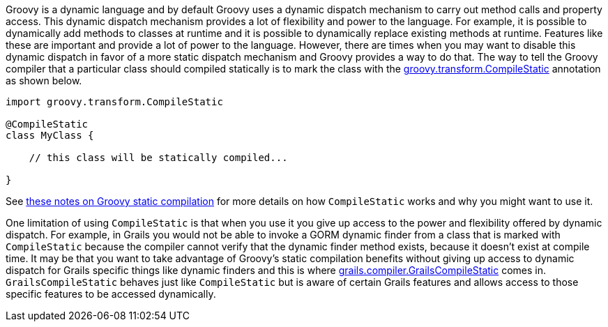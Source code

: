 Groovy is a dynamic language and by default Groovy uses a dynamic dispatch mechanism to carry out method calls and property access.  This dynamic dispatch mechanism provides a lot of flexibility and power to the language.  For example, it is possible to dynamically add methods to classes at runtime and it is possible to dynamically replace existing methods at runtime.  Features like these are important and provide a lot of power to the language.  However, there are times when you may want to disable this dynamic dispatch in favor of a more static dispatch mechanism and Groovy provides a way to do that.  The way to tell the Groovy compiler that a particular class should compiled statically is to mark the class with the http://docs.groovy-lang.org/docs/latest/html/api/groovy/transform/CompileStatic.html[groovy.transform.CompileStatic] annotation as shown below.

[source,groovy]
----
import groovy.transform.CompileStatic

@CompileStatic
class MyClass {

    // this class will be statically compiled...

}
----

See http://docs.groovy-lang.org/latest/html/documentation/#_static_compilation[these notes on Groovy static compilation] for more details on how `CompileStatic` works and why you might want to use it.

One limitation of using `CompileStatic` is that when you use it you give up access to the power and flexibility offered by dynamic dispatch.  For example, in Grails you would not be able to invoke a GORM dynamic finder from a class that is marked with `CompileStatic` because the compiler cannot verify that the dynamic finder method exists, because it doesn't exist at compile time.  It may be that you want to take advantage of Groovy's static compilation benefits without giving up access to dynamic dispatch for Grails specific things like dynamic finders and this is where http://docs.grails.org/latest/api/grails/compiler/GrailsCompileStatic.html[grails.compiler.GrailsCompileStatic] comes in.  `GrailsCompileStatic` behaves just like `CompileStatic` but is aware of certain Grails features and allows access to those specific features to be accessed dynamically.
